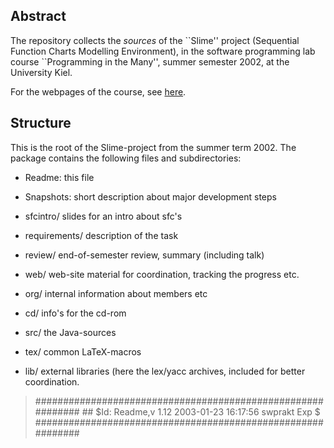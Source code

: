 

** Abstract
The repository collects the /sources/ of the ``Slime'' project (Sequential
Function Charts Modelling Environment), in the software programming lab
course ``Programming in the Many'', summer semester 2002, at the University
Kiel.

For the webpages of the course, see [[http://heim.ifi.uio.no/msteffen/teaching/softtech/ss02/pitm-slime/slime/][here]].


** Structure
This is the root of the Slime-project from the summer term 2002.  The
package contains the following files and subdirectories:

  

    - Readme:            this file
    - Snapshots:         short description about major
                         development steps
    - sfcintro/          slides for an intro about sfc's
    - requirements/      description of the task
    - review/            end-of-semester review, summary (including talk)
    - web/               web-site material for coordination,
                         tracking the progress etc.
    - org/               internal information about members etc

    - cd/                info's for the cd-rom
    - src/               the Java-sources
    - tex/               common LaTeX-macros 
    - lib/               external libraries (here the lex/yacc archives,
	                 included for better coordination.


#+BEGIN_QUOTE
############################################################
## $Id: Readme,v 1.12 2003-01-23 16:17:56 swprakt Exp $
############################################################
#+END_QUOTE

